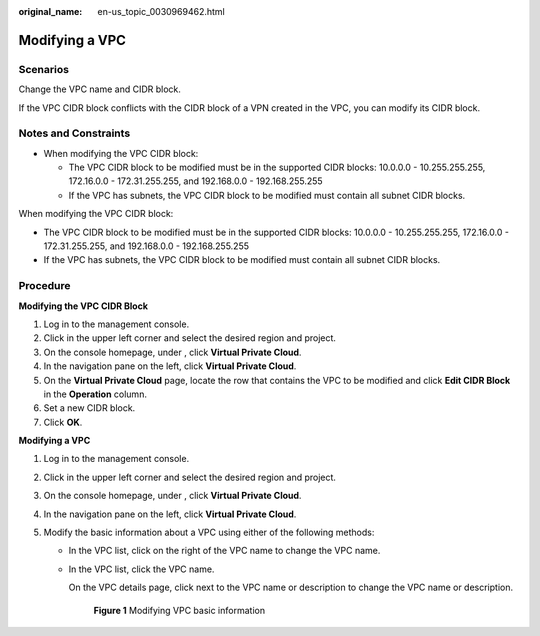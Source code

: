 :original_name: en-us_topic_0030969462.html

.. _en-us_topic_0030969462:

Modifying a VPC
===============

Scenarios
---------

Change the VPC name and CIDR block.

If the VPC CIDR block conflicts with the CIDR block of a VPN created in the VPC, you can modify its CIDR block.

Notes and Constraints
---------------------

-  When modifying the VPC CIDR block:

   -  The VPC CIDR block to be modified must be in the supported CIDR blocks: 10.0.0.0 - 10.255.255.255, 172.16.0.0 - 172.31.255.255, and 192.168.0.0 - 192.168.255.255
   -  If the VPC has subnets, the VPC CIDR block to be modified must contain all subnet CIDR blocks.

When modifying the VPC CIDR block:

-  The VPC CIDR block to be modified must be in the supported CIDR blocks: 10.0.0.0 - 10.255.255.255, 172.16.0.0 - 172.31.255.255, and 192.168.0.0 - 192.168.255.255
-  If the VPC has subnets, the VPC CIDR block to be modified must contain all subnet CIDR blocks.

Procedure
---------

**Modifying the VPC CIDR Block**

#. Log in to the management console.
#. Click |image1| in the upper left corner and select the desired region and project.
#. On the console homepage, under , click **Virtual Private Cloud**.
#. In the navigation pane on the left, click **Virtual Private Cloud**.
#. On the **Virtual Private Cloud** page, locate the row that contains the VPC to be modified and click **Edit CIDR Block** in the **Operation** column.
#. Set a new CIDR block.
#. Click **OK**.

**Modifying a VPC**

#. Log in to the management console.
#. Click |image2| in the upper left corner and select the desired region and project.
#. On the console homepage, under , click **Virtual Private Cloud**.
#. In the navigation pane on the left, click **Virtual Private Cloud**.
#. Modify the basic information about a VPC using either of the following methods:

   -  In the VPC list, click |image3| on the right of the VPC name to change the VPC name.

   -  In the VPC list, click the VPC name.

      On the VPC details page, click |image4| next to the VPC name or description to change the VPC name or description.


      .. figure:: /_static/images/en-us_image_0000001223070074.png
         :alt: **Figure 1** Modifying VPC basic information

         **Figure 1** Modifying VPC basic information

.. |image1| image:: /_static/images/en-us_image_0141273034.png
.. |image2| image:: /_static/images/en-us_image_0141273034.png
.. |image3| image:: /_static/images/en-us_image_0000001267230305.png
.. |image4| image:: /_static/images/en-us_image_0000001267350317.png

